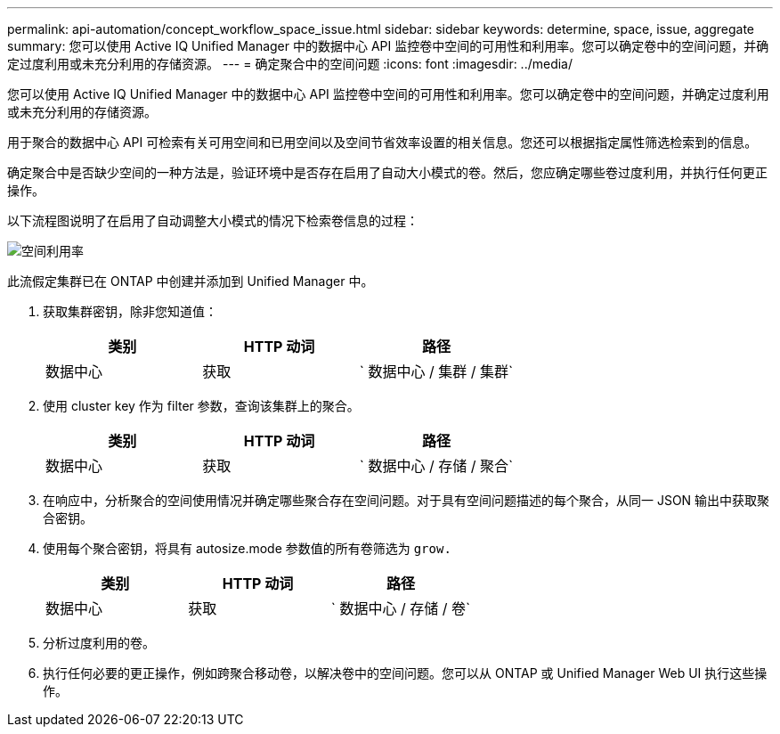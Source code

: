 ---
permalink: api-automation/concept_workflow_space_issue.html 
sidebar: sidebar 
keywords: determine, space, issue, aggregate 
summary: 您可以使用 Active IQ Unified Manager 中的数据中心 API 监控卷中空间的可用性和利用率。您可以确定卷中的空间问题，并确定过度利用或未充分利用的存储资源。 
---
= 确定聚合中的空间问题
:icons: font
:imagesdir: ../media/


[role="lead"]
您可以使用 Active IQ Unified Manager 中的数据中心 API 监控卷中空间的可用性和利用率。您可以确定卷中的空间问题，并确定过度利用或未充分利用的存储资源。

用于聚合的数据中心 API 可检索有关可用空间和已用空间以及空间节省效率设置的相关信息。您还可以根据指定属性筛选检索到的信息。

确定聚合中是否缺少空间的一种方法是，验证环境中是否存在启用了自动大小模式的卷。然后，您应确定哪些卷过度利用，并执行任何更正操作。

以下流程图说明了在启用了自动调整大小模式的情况下检索卷信息的过程：

image::../media/space_utilization.gif[空间利用率]

此流假定集群已在 ONTAP 中创建并添加到 Unified Manager 中。

. 获取集群密钥，除非您知道值：
+
[cols="3*"]
|===
| 类别 | HTTP 动词 | 路径 


 a| 
数据中心
 a| 
获取
 a| 
` 数据中心 / 集群 / 集群`

|===
. 使用 cluster key 作为 filter 参数，查询该集群上的聚合。
+
[cols="3*"]
|===
| 类别 | HTTP 动词 | 路径 


 a| 
数据中心
 a| 
获取
 a| 
` 数据中心 / 存储 / 聚合`

|===
. 在响应中，分析聚合的空间使用情况并确定哪些聚合存在空间问题。对于具有空间问题描述的每个聚合，从同一 JSON 输出中获取聚合密钥。
. 使用每个聚合密钥，将具有 autosize.mode 参数值的所有卷筛选为 `grow.`
+
[cols="3*"]
|===
| 类别 | HTTP 动词 | 路径 


 a| 
数据中心
 a| 
获取
 a| 
` 数据中心 / 存储 / 卷`

|===
. 分析过度利用的卷。
. 执行任何必要的更正操作，例如跨聚合移动卷，以解决卷中的空间问题。您可以从 ONTAP 或 Unified Manager Web UI 执行这些操作。

